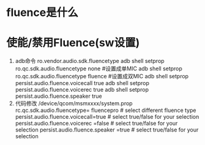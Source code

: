 * fluence是什么
* 使能/禁用Fluence(sw设置)
  1. adb命令
     ro.vendor.audio.sdk.fluencetype
     adb shell setprop ro.qc.sdk.audio.fluencetype none    #设置成单MIC
     adb shell setprop ro.qc.sdk.audio.fluencetype fluence #设置成双MIC
     adb shell setprop persist.audio.fluence.voicecall true
     adb shell setprop persist.audio.fluence.voicerec true
     adb shell setprop persist.audio.fluence.speaker true
  2. 代码修改
     /device/qcom/msmxxxx/system.prop
     rc.qc.sdk.audio.fluencetype= fluencepro   # select different fluence type
     persist.audio.fluence.voicecall=true      # select true/false for your selection
     persist.audio.fluence.voicerec =false     # select true/false for your selection
     persist.audio.fluence.speaker =true       # select true/false for your selection
    
